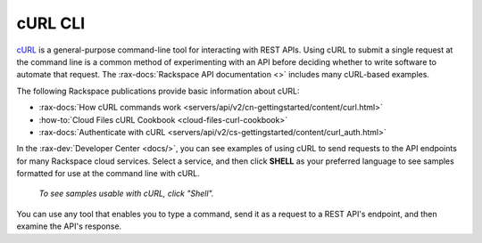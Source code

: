 .. _curl:

^^^^^^^^
cURL CLI
^^^^^^^^
`cURL <http://curl.haxx.se/>`__
is a general-purpose command-line tool
for interacting with REST APIs.
Using cURL to submit a single request at the command line is
a common method of experimenting with an API before deciding
whether to write software to automate that request. The
:rax-docs:`Rackspace API documentation <>`
includes
many cURL-based examples.

The following Rackspace publications provide basic information
about cURL:

* :rax-docs:`How cURL commands work <servers/api/v2/cn-gettingstarted/content/curl.html>`
* :how-to:`Cloud Files cURL Cookbook <cloud-files-curl-cookbook>`
* :rax-docs:`Authenticate with cURL <servers/api/v2/cs-gettingstarted/content/curl_auth.html>`

In the
:rax-dev:`Developer Center <docs/>`,
you can see examples of using cURL to
send requests to the API endpoints
for many Rackspace cloud services.
Select a service, and then click **SHELL** as your preferred
language to see samples formatted for use at the
command line with cURL.

.. figure:: /_images/quickstart-shell.png
   :scale: 80%
   :alt: To see samples usable with cURL,
         click Shell.

   *To see samples usable with cURL,
   click "Shell".*

You can use any tool that enables you to type a command, send it
as a request to a REST API's endpoint,
and then examine the API's response.

